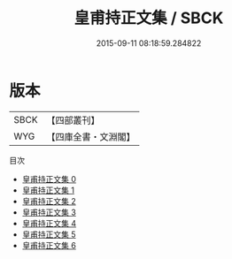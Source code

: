 #+TITLE: 皇甫持正文集 / SBCK

#+DATE: 2015-09-11 08:18:59.284822
* 版本
 |      SBCK|【四部叢刊】  |
 |       WYG|【四庫全書・文淵閣】|
目次
 - [[file:KR4c0054_000.txt][皇甫持正文集 0]]
 - [[file:KR4c0054_001.txt][皇甫持正文集 1]]
 - [[file:KR4c0054_002.txt][皇甫持正文集 2]]
 - [[file:KR4c0054_003.txt][皇甫持正文集 3]]
 - [[file:KR4c0054_004.txt][皇甫持正文集 4]]
 - [[file:KR4c0054_005.txt][皇甫持正文集 5]]
 - [[file:KR4c0054_006.txt][皇甫持正文集 6]]
